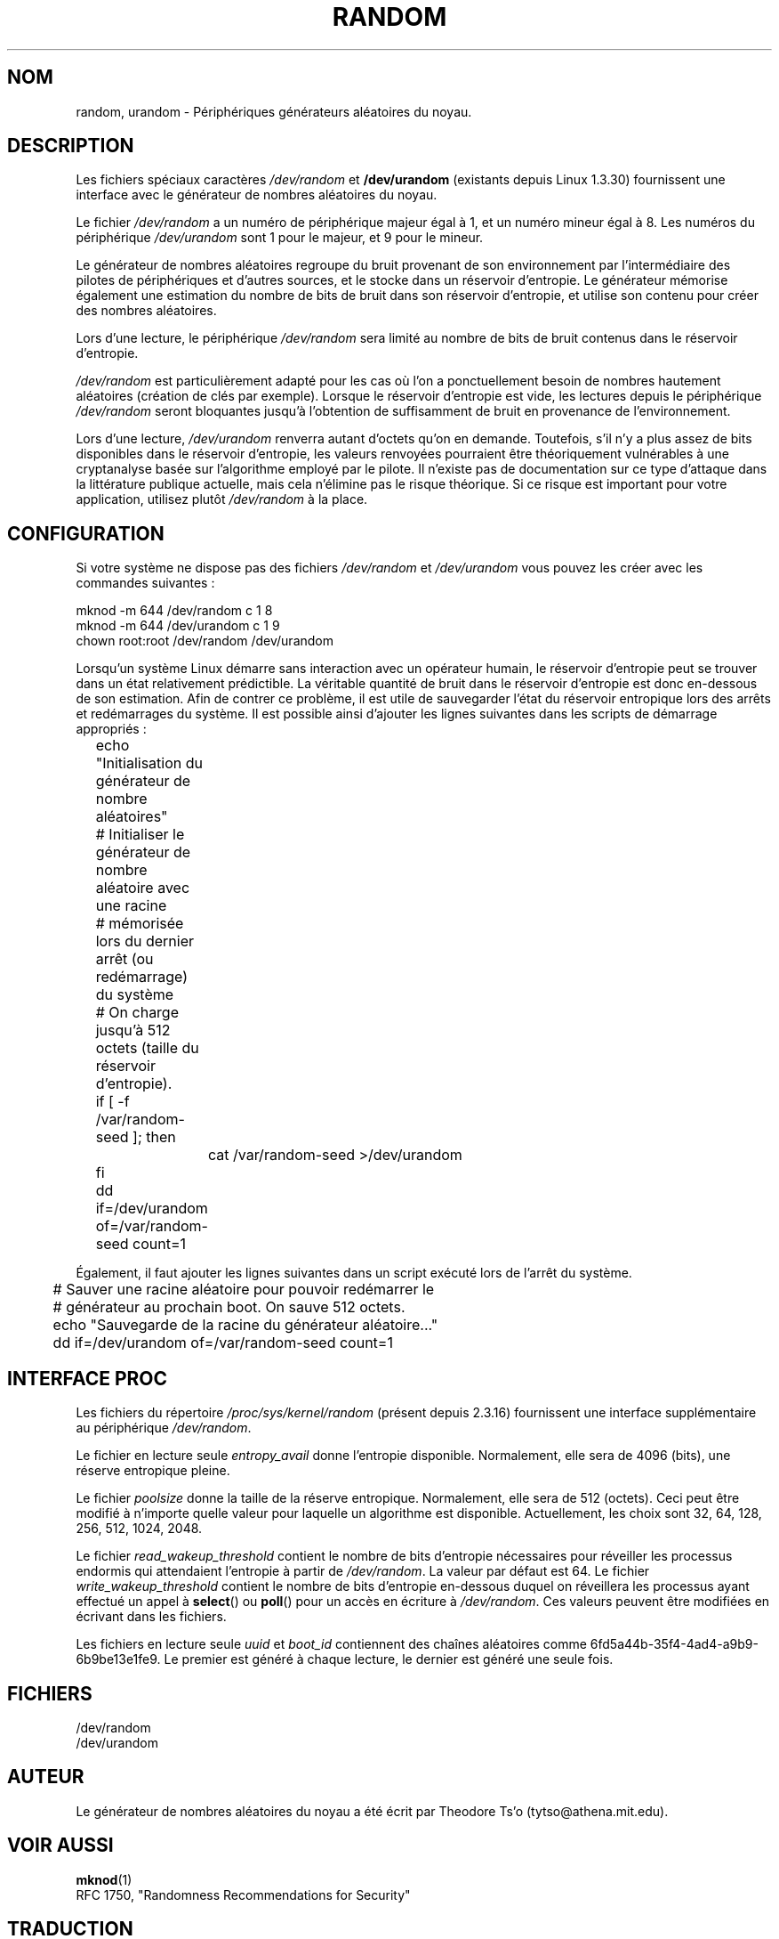 .\" Copyright (c) 1997 John S. Kallal (kallal@voicenet.com)
.\"
.\" This is free documentation; you can redistribute it and/or
.\" modify it under the terms of the GNU General Public License as
.\" published by the Free Software Foundation; either version 2 of
.\" the License, or (at your option) any later version.
.\"
.\" Some changes by tytso and aeb.
.\"
.\" Traduction 14/09/1998 par Christophe Blaess (ccb@club-internet.fr)
.\" LDP-man-pages-1.19
.\" Màj 25/07/2003 LDP-1.56
.\" Màj 27/06/2005 LDP-1.60
.\" Màj 04/07/2005 LDP-1.61
.\" Màj 01/05/2006 LDP-1.67.1
.\"
.TH RANDOM 4 "25 octobre 2003" LDP "Manuel du programmeur Linux"
.SH NOM
random, urandom \- Périphériques générateurs aléatoires du noyau.
.SH DESCRIPTION
Les fichiers spéciaux caractères \fI/dev/random\fP et \fB/dev/urandom\fP
(existants depuis Linux 1.3.30) fournissent une interface avec le générateur
de nombres aléatoires du noyau.

Le fichier \fI/dev/random\fP a un numéro de périphérique majeur égal à 1, et
un numéro mineur égal à 8. Les numéros du périphérique \fI/dev/urandom\fP
sont 1 pour le majeur, et 9 pour le mineur.
.LP
Le générateur de nombres aléatoires regroupe du bruit provenant de son
environnement par l'intermédiaire des pilotes de périphériques et d'autres
sources, et le stocke dans un réservoir d'entropie.
Le générateur mémorise également une estimation du nombre de bits de bruit
dans son réservoir d'entropie, et utilise son contenu pour créer des nombres
aléatoires.
.LP
Lors d'une lecture, le périphérique \fI/dev/random\fP sera limité au nombre de
bits de bruit contenus dans le réservoir d'entropie.

\fI/dev/random\fP est particulièrement adapté pour les cas où l'on a ponctuellement
besoin de nombres hautement aléatoires (création de clés par exemple).
Lorsque le réservoir d'entropie est vide, les lectures depuis le périphérique
\fI/dev/random\fP seront bloquantes jusqu'à l'obtention de suffisamment de bruit
en provenance de l'environnement.
.LP
Lors d'une lecture, \fI/dev/urandom\fP renverra autant d'octets qu'on en demande.
Toutefois, s'il n'y a plus assez de bits disponibles dans le réservoir d'entropie,
les valeurs renvoyées pourraient être théoriquement vulnérables à une cryptanalyse
basée sur l'algorithme employé par le pilote.
Il n'existe pas de documentation sur ce type d'attaque dans la littérature publique
actuelle, mais cela n'élimine pas le risque théorique.
Si ce risque est important pour votre application, utilisez plutôt \fI/dev/random\fP
à la place.

.SH CONFIGURATION
Si votre système ne dispose pas des fichiers \fI/dev/random\fP et \fI/dev/urandom\fP
vous pouvez les créer avec les commandes suivantes\ :

.nf
        mknod -m 644 /dev/random c 1 8
        mknod -m 644 /dev/urandom c 1 9
        chown root:root /dev/random /dev/urandom
.fi

Lorsqu'un système Linux démarre sans interaction avec un opérateur humain,
le réservoir d'entropie peut se trouver dans un état relativement prédictible.
La véritable quantité de bruit dans le réservoir d'entropie est donc en-dessous
de son estimation. Afin de contrer ce problème, il est utile de sauvegarder
l'état du réservoir entropique lors des arrêts et redémarrages du système.
Il est possible ainsi d'ajouter les lignes suivantes dans les scripts
de démarrage appropriés\ :

.nf
	echo "Initialisation du générateur de nombre aléatoires"
	# Initialiser le générateur de nombre aléatoire avec une racine
	# mémorisée lors du dernier arrêt (ou redémarrage) du système
	# On charge jusqu'à 512 octets (taille du réservoir d'entropie).
 	if [ -f /var/random-seed ]; then
		cat /var/random-seed >/dev/urandom
 	fi
	dd if=/dev/urandom of=/var/random-seed count=1
.fi

Également, il faut ajouter les lignes suivantes dans un script exécuté
lors de l'arrêt du système.

.nf
	# Sauver une racine aléatoire pour pouvoir redémarrer le
	# générateur au prochain boot. On sauve 512 octets.
 	echo "Sauvegarde de la racine du générateur aléatoire..."
 	dd if=/dev/urandom of=/var/random-seed count=1
.fi
.SH "INTERFACE PROC"
Les fichiers du répertoire
.I /proc/sys/kernel/random
(présent depuis 2.3.16) fournissent une interface supplémentaire
au périphérique
.IR /dev/random .
.LP
Le fichier en lecture seule
.I entropy_avail
donne l'entropie disponible. Normalement, elle sera de 4096 (bits),
une réserve entropique pleine.
.LP
Le fichier
.I poolsize
donne la taille de la réserve entropique. Normalement, elle sera de 512
(octets). Ceci peut être modifié à n'importe quelle valeur pour laquelle un
algorithme est disponible.
Actuellement, les choix sont 32, 64, 128, 256, 512, 1024, 2048.
.LP
Le fichier
.I read_wakeup_threshold
contient le nombre de bits d'entropie nécessaires pour réveiller les processus
endormis qui attendaient l'entropie à partir de
.IR /dev/random .
La valeur par défaut est 64.
Le fichier
.I write_wakeup_threshold
contient le nombre de bits d'entropie en-dessous duquel on réveillera
les processus ayant effectué un appel à
.BR select ()
ou
.BR poll ()
pour un accès en écriture à
.IR /dev/random .
Ces valeurs peuvent être modifiées en écrivant dans les fichiers.
.LP
Les fichiers en lecture seule
.I uuid
et
.I boot_id
contiennent des chaînes aléatoires comme 6fd5a44b-35f4-4ad4-a9b9-6b9be13e1fe9.
Le premier est généré à chaque lecture, le dernier est généré une seule fois.
.SH FICHIERS
/dev/random
.br
/dev/urandom
.SH AUTEUR
Le générateur de nombres aléatoires du noyau a été écrit par
Theodore Ts'o (tytso@athena.mit.edu).
.SH "VOIR AUSSI"
.BR mknod (1)
.br
RFC 1750, "Randomness Recommendations for Security"
.SH TRADUCTION
.SH TRADUCTION
.PP
Ce document est une traduction réalisée par Christophe Blaess
<http://www.blaess.fr/christophe/> le 18\ octobre\ 1996,
mise à jour par Alain Portal <aportal AT montp2 DOT > le 4\ juillet\ 2005
et révisée le 2\ mai\ 2006.
.PP
L'équipe de traduction a fait le maximum pour réaliser une adaptation
française de qualité. La version anglaise la plus à jour de ce document est
toujours consultable via la commande\ : «\ \fBLANG=en\ man\ 4\ random\fR\ ».
N'hésitez pas à signaler à l'auteur ou au traducteur, selon le cas, toute
erreur dans cette page de manuel.
